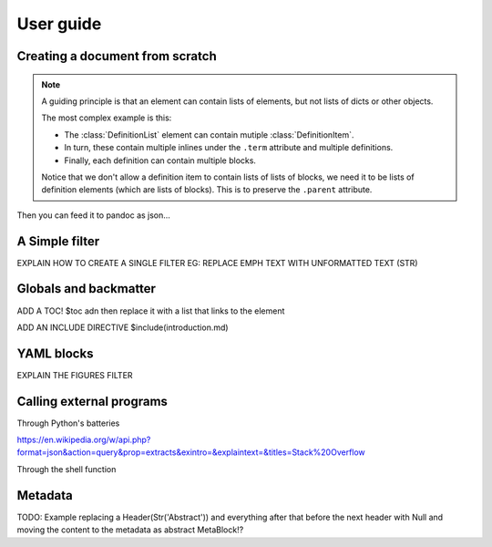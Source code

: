 User guide
==========


Creating a document from scratch
********************************

.. note:: A guiding principle is that an element can contain lists of
   elements, but not lists of dicts or other objects.

   The most complex example is this:

   - The :class:`DefinitionList` element can contain mutiple :class:`DefinitionItem`.
   - In turn, these contain multiple inlines under the ``.term`` attribute
     and multiple definitions.
   - Finally, each definition can contain multiple blocks.

   Notice that we don't allow a definition item to contain lists of lists of blocks, we need it to be lists of definition elements (which are lists of blocks). This is to preserve the ``.parent`` attribute.


Then you can feed it to pandoc as json...



A Simple filter
***************

EXPLAIN HOW TO CREATE A SINGLE FILTER
EG: REPLACE EMPH TEXT WITH UNFORMATTED TEXT (STR)

Globals and backmatter
**********************

ADD A TOC!
$toc adn then replace it with a list that links to the element

ADD AN INCLUDE DIRECTIVE
$include(introduction.md)

YAML blocks
***********



EXPLAIN THE FIGURES FILTER

Calling external programs
******************************

Through Python's batteries

https://en.wikipedia.org/w/api.php?format=json&action=query&prop=extracts&exintro=&explaintext=&titles=Stack%20Overflow


Through the shell function


Metadata
********

TODO: Example replacing a Header(Str('Abstract')) and everything after that before the next header with Null and moving the content to the metadata as abstract MetaBlock!? 